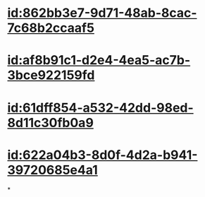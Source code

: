:PROPERTIES:
:ID:	84181E19-93ED-4700-BFE5-CE26AD9198D8
:END:

* [[id:862bb3e7-9d71-48ab-8cac-7c68b2ccaaf5]]
* [[id:af8b91c1-d2e4-4ea5-ac7b-3bce922159fd]]
* [[id:61dff854-a532-42dd-98ed-8d11c30fb0a9]]
* [[id:622a04b3-8d0f-4d2a-b941-39720685e4a1]]
*